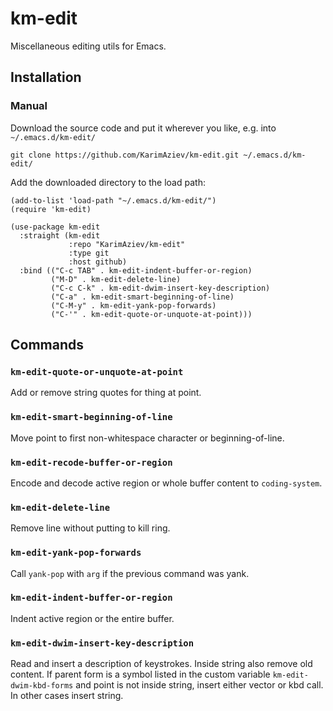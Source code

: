 * km-edit

Miscellaneous editing utils for Emacs.

** Installation

*** Manual

Download the source code and put it wherever you like, e.g. into =~/.emacs.d/km-edit/=

#+begin_src shell :eval no
git clone https://github.com/KarimAziev/km-edit.git ~/.emacs.d/km-edit/
#+end_src

Add the downloaded directory to the load path:

#+begin_src elisp :eval no
(add-to-list 'load-path "~/.emacs.d/km-edit/")
(require 'km-edit)
#+end_src

#+begin_src elisp :eval no
(use-package km-edit
  :straight (km-edit
             :repo "KarimAziev/km-edit"
             :type git
             :host github)
  :bind (("C-c TAB" . km-edit-indent-buffer-or-region)
         ("M-D" . km-edit-delete-line)
         ("C-c C-k" . km-edit-dwim-insert-key-description)
         ("C-a" . km-edit-smart-beginning-of-line)
         ("C-M-y" . km-edit-yank-pop-forwards)
         ("C-'" . km-edit-quote-or-unquote-at-point)))
#+end_src

** Commands
*** ~km-edit-quote-or-unquote-at-point~
Add or remove string quotes for thing at point.
*** ~km-edit-smart-beginning-of-line~
Move point to first non-whitespace character or beginning-of-line.
*** ~km-edit-recode-buffer-or-region~
Encode and decode active region or whole buffer content to =coding-system=.
*** ~km-edit-delete-line~
Remove line without putting to kill ring.
*** ~km-edit-yank-pop-forwards~
Call =yank-pop= with =arg= if the previous command was yank.
*** ~km-edit-indent-buffer-or-region~
Indent active region or the entire buffer.
*** ~km-edit-dwim-insert-key-description~
Read and insert a description of keystrokes. Inside string also remove old content. If parent form is a symbol listed in the custom variable =km-edit-dwim-kbd-forms= and point is not inside string, insert either vector or kbd call. In other cases insert string.